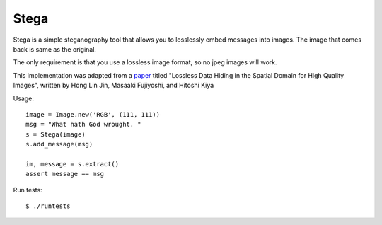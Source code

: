 Stega
=====


Stega is a simple steganography tool that allows you to losslessly embed
messages into images.  The image that comes back is same as the original.

The only requirement is that you use a lossless image format, so no jpeg
images will work.

This implementation was adapted from a `paper`_ titled "Lossless Data Hiding
in the Spatial Domain for High Quality Images", written by Hong Lin Jin,
Masaaki Fujiyoshi, and Hitoshi Kiya

.. _paper: http://203.64.187.41/htdocs-41/em/771.pdf


Usage::

    image = Image.new('RGB', (111, 111))
    msg = "What hath God wrought. "
    s = Stega(image)
    s.add_message(msg)

    im, message = s.extract()
    assert message == msg

Run tests::

    $ ./runtests

